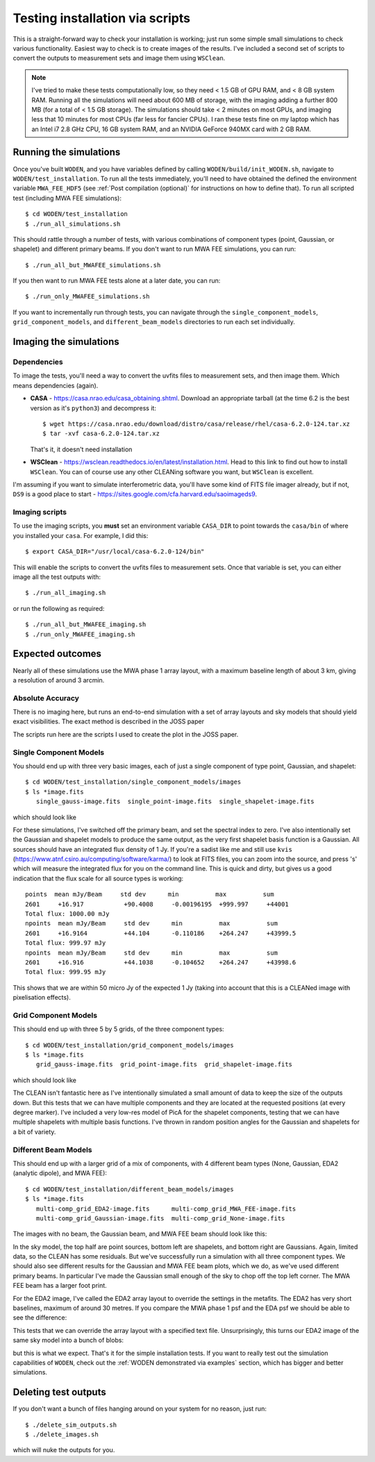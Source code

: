 Testing installation via scripts
=================================

This is a straight-forward way to check your installation is working; just run some simple small simulations to check various functionality. Easiest way to check is to create images of the results. I've included a second set of scripts to convert the outputs to measurement sets and image them using ``WSClean``.

.. note:: I've tried to make these tests computationally low, so they need < 1.5 GB of GPU RAM, and < 8 GB system RAM. Running all the simulations will need about 600 MB of storage, with the imaging adding a further 800 MB (for a total of < 1.5 GB storage). The simulations should take < 2 minutes on most GPUs, and imaging less that 10 minutes for most CPUs (far less for fancier CPUs). I ran these tests fine on my laptop which has an Intel i7 2.8 GHz CPU, 16 GB system RAM, and an NVIDIA GeForce 940MX card with 2 GB RAM.

Running the simulations
------------------------

Once you've built ``WODEN``, and you have variables defined by calling ``WODEN/build/init_WODEN.sh``,
navigate to ``WODEN/test_installation``. To run all the tests immediately, you'll need to have obtained the defined the environment variable ``MWA_FEE_HDF5`` (see :ref:`Post compilation (optional)` for instructions on how to define that). To run all scripted test (including MWA FEE simulations)::

  $ cd WODEN/test_installation
  $ ./run_all_simulations.sh

This should rattle through a number of tests, with various combinations of component types (point, Gaussian, or shapelet) and different primary beams. If you don't want to run MWA FEE simulations, you can run::

  $ ./run_all_but_MWAFEE_simulations.sh

If you then want to run MWA FEE tests alone at a later date, you can run::

  $ ./run_only_MWAFEE_simulations.sh

If you want to incrementally run through tests, you can navigate through the ``single_component_models``, ``grid_component_models``, and ``different_beam_models`` directories to run each set individually.

Imaging the simulations
------------------------

Dependencies
^^^^^^^^^^^^^

To image the tests, you'll need a way to convert the uvfits files to measurement sets, and then image them. Which means dependencies (again).

+ **CASA** - https://casa.nrao.edu/casa_obtaining.shtml. Download an appropriate tarball (at the time 6.2 is the best version as it's ``python3``) and decompress it::

  $ wget https://casa.nrao.edu/download/distro/casa/release/rhel/casa-6.2.0-124.tar.xz
  $ tar -xvf casa-6.2.0-124.tar.xz

  That's it, it doesn't need installation
+ **WSClean** - https://wsclean.readthedocs.io/en/latest/installation.html. Head to this link to find out how to install ``WSClean``. You can of course use any other CLEANing software you want, but ``WSClean`` is excellent.

I'm assuming if you want to simulate interferometric data, you'll have some kind of FITS file imager already, but if not, ``DS9`` is a good place to start - https://sites.google.com/cfa.harvard.edu/saoimageds9.

Imaging scripts
^^^^^^^^^^^^^^^^

To use the imaging scripts, you **must** set an environment variable ``CASA_DIR`` to point towards the ``casa/bin`` of where you installed your ``casa``. For example, I did this::

  $ export CASA_DIR="/usr/local/casa-6.2.0-124/bin"

This will enable the scripts to convert the uvfits files to measurement sets. Once that variable is set, you can either image all the test outputs with::

  $ ./run_all_imaging.sh

or run the following as required::

  $ ./run_all_but_MWAFEE_imaging.sh
  $ ./run_only_MWAFEE_imaging.sh

Expected outcomes
------------------------
Nearly all of these simulations use the MWA phase 1 array layout, with a maximum baseline length of about 3 km, giving a resolution of around 3 arcmin.

Absolute Accuracy
^^^^^^^^^^^^^^^^^^^^^^^^
There is no imaging here, but runs an end-to-end simulation with a set of array layouts and sky models that should yield exact visibilities. The exact method is described in the JOSS paper

The scripts run here are the scripts I used to create the plot in the JOSS paper.

.. todo:: write the JOSS paper section and work out how to link back to this



Single Component Models
^^^^^^^^^^^^^^^^^^^^^^^^

You should end up with three very basic images, each of just a single component of type point, Gaussian, and shapelet::

  $ cd WODEN/test_installation/single_component_models/images
  $ ls *image.fits
     single_gauss-image.fits  single_point-image.fits  single_shapelet-image.fits

which should look like

.. image:: single_component_plots.png
   :width: 600pt

For these simulations, I've switched off the primary beam, and set the spectral index to zero. I've also intentionally set the Gaussian and shapelet models to produce the same output, as the very first shapelet basis function is a Gaussian. All sources should have an integrated flux density of 1 Jy. If you're a sadist like me and still use ``kvis`` (https://www.atnf.csiro.au/computing/software/karma/) to look at FITS files, you can zoom into the source, and press 's' which will measure the integrated flux for you on the command line. This is quick and dirty, but gives us a good indication that the flux scale for all source types is working::

  points  mean mJy/Beam     std dev      min          max          sum
  2601     +16.917           +90.4008     -0.00196195  +999.997     +44001
  Total flux: 1000.00 mJy
  npoints  mean mJy/Beam     std dev      min          max          sum
  2601     +16.9164          +44.104      -0.110186    +264.247     +43999.5
  Total flux: 999.97 mJy
  npoints  mean mJy/Beam     std dev      min          max          sum
  2601     +16.916           +44.1038     -0.104652    +264.247     +43998.6
  Total flux: 999.95 mJy

This shows that we are within 50 micro Jy of the expected 1 Jy (taking into account that this is a CLEANed image with pixelisation effects).

Grid Component Models
^^^^^^^^^^^^^^^^^^^^^^^^

This should end up with three 5 by 5 grids, of the three component types::

  $ cd WODEN/test_installation/grid_component_models/images
  $ ls *image.fits
     grid_gauss-image.fits  grid_point-image.fits  grid_shapelet-image.fits

which should look like

.. image:: grid_component_plots.png
   :width: 600pt

The CLEAN isn't fantastic here as I've intentionally simulated a small amount of data to keep the size of the outputs down. But this tests that we can have multiple components and they are located at the requested positions (at every degree marker). I've included a very low-res model of PicA for the shapelet components, testing that we can have multiple shapelets with multiple basis functions. I've thrown in random position angles for the Gaussian and shapelets for a bit of variety.

Different Beam Models
^^^^^^^^^^^^^^^^^^^^^^^^

This should end up with a larger grid of a mix of components, with 4 different beam types (None, Gaussian, EDA2 (analytic dipole), and MWA FEE)::

  $ cd WODEN/test_installation/different_beam_models/images
  $ ls *image.fits
     multi-comp_grid_EDA2-image.fits      multi-comp_grid_MWA_FEE-image.fits
     multi-comp_grid_Gaussian-image.fits  multi-comp_grid_None-image.fits

The images with no beam, the Gaussian beam, and MWA FEE beam should look like this:

.. image:: different_beam_plots.png
   :width: 600pt

In the sky model, the top half are point sources, bottom left are shapelets, and bottom right are Gaussians. Again, limited data, so the CLEAN has some residuals. But we've successfully run a simulation with all three component types. We should also see different results for the Gaussian and MWA FEE beam plots, which we do, as we've used different primary beams. In particular I've made the Gaussian small enough of the sky to chop off the top left corner. The MWA FEE beam has a larger foot print.

For the EDA2 image, I've called the EDA2 array layout to override the settings in the metafits. The EDA2 has very short baselines, maximum of around 30 metres. If you compare the MWA phase 1 psf and the EDA psf we should be able to see the difference:

.. image:: MWA-vs-EDA2_psf.png
   :width: 600pt

This tests that we can override the array layout with a specified text file. Unsurprisingly, this turns our EDA2 image of the same sky model into a bunch of blobs:

.. image:: EDA2_layout_image.png
   :width: 300pt

but this is what we expect. That's it for the simple installation tests. If you want to really test out the simulation capabilities of ``WODEN``, check out the :ref:`WODEN demonstrated via examples`  section, which has bigger and better simulations.

Deleting test outputs
------------------------
If you don't want a bunch of files hanging around on your system for no reason, just run::

  $ ./delete_sim_outputs.sh
  $ ./delete_images.sh

which will nuke the outputs for you.
